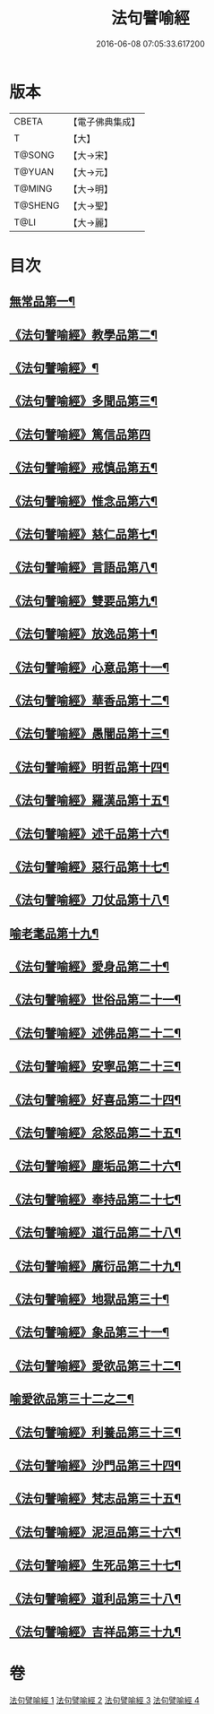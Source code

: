 #+TITLE: 法句譬喻經 
#+DATE: 2016-06-08 07:05:33.617200

* 版本
 |     CBETA|【電子佛典集成】|
 |         T|【大】     |
 |    T@SONG|【大→宋】   |
 |    T@YUAN|【大→元】   |
 |    T@MING|【大→明】   |
 |   T@SHENG|【大→聖】   |
 |      T@LI|【大→麗】   |

* 目次
** [[file:KR6b0068_001.txt::001-0575b19][無常品第一¶]]
** [[file:KR6b0068_001.txt::001-0577a15][《法句譬喻經》教學品第二¶]]
** [[file:KR6b0068_001.txt::001-0578a7][《法句譬喻經》¶]]
** [[file:KR6b0068_001.txt::001-0578b6][《法句譬喻經》多聞品第三¶]]
** [[file:KR6b0068_001.txt::001-0579c29][《法句譬喻經》篤信品第四]]
** [[file:KR6b0068_001.txt::001-0580b24][《法句譬喻經》戒慎品第五¶]]
** [[file:KR6b0068_001.txt::001-0580c19][《法句譬喻經》惟念品第六¶]]
** [[file:KR6b0068_001.txt::001-0581b4][《法句譬喻經》慈仁品第七¶]]
** [[file:KR6b0068_001.txt::001-0582a24][《法句譬喻經》言語品第八¶]]
** [[file:KR6b0068_001.txt::001-0582b26][《法句譬喻經》雙要品第九¶]]
** [[file:KR6b0068_001.txt::001-0584a5][《法句譬喻經》放逸品第十¶]]
** [[file:KR6b0068_001.txt::001-0584b11][《法句譬喻經》心意品第十一¶]]
** [[file:KR6b0068_001.txt::001-0584c6][《法句譬喻經》華香品第十二¶]]
** [[file:KR6b0068_002.txt::002-0586a17][《法句譬喻經》愚闇品第十三¶]]
** [[file:KR6b0068_002.txt::002-0587a20][《法句譬喻經》明哲品第十四¶]]
** [[file:KR6b0068_002.txt::002-0588b10][《法句譬喻經》羅漢品第十五¶]]
** [[file:KR6b0068_002.txt::002-0588c28][《法句譬喻經》述千品第十六¶]]
** [[file:KR6b0068_002.txt::002-0590b11][《法句譬喻經》惡行品第十七¶]]
** [[file:KR6b0068_002.txt::002-0591b9][《法句譬喻經》刀仗品第十八¶]]
** [[file:KR6b0068_003.txt::003-0592b20][喻老耄品第十九¶]]
** [[file:KR6b0068_003.txt::003-0593b2][《法句譬喻經》愛身品第二十¶]]
** [[file:KR6b0068_003.txt::003-0594a4][《法句譬喻經》世俗品第二十一¶]]
** [[file:KR6b0068_003.txt::003-0594b5][《法句譬喻經》述佛品第二十二¶]]
** [[file:KR6b0068_003.txt::003-0594c7][《法句譬喻經》安寧品第二十三¶]]
** [[file:KR6b0068_003.txt::003-0595b24][《法句譬喻經》好喜品第二十四¶]]
** [[file:KR6b0068_003.txt::003-0596a5][《法句譬喻經》忿怒品第二十五¶]]
** [[file:KR6b0068_003.txt::003-0596b23][《法句譬喻經》塵垢品第二十六¶]]
** [[file:KR6b0068_003.txt::003-0597a4][《法句譬喻經》奉持品第二十七¶]]
** [[file:KR6b0068_003.txt::003-0597b21][《法句譬喻經》道行品第二十八¶]]
** [[file:KR6b0068_003.txt::003-0598a24][《法句譬喻經》廣衍品第二十九¶]]
** [[file:KR6b0068_003.txt::003-0598c2][《法句譬喻經》地獄品第三十¶]]
** [[file:KR6b0068_003.txt::003-0599c17][《法句譬喻經》象品第三十一¶]]
** [[file:KR6b0068_003.txt::003-0600c22][《法句譬喻經》愛欲品第三十二¶]]
** [[file:KR6b0068_004.txt::004-0601c28][喻愛欲品第三十二之二¶]]
** [[file:KR6b0068_004.txt::004-0603c2][《法句譬喻經》利養品第三十三¶]]
** [[file:KR6b0068_004.txt::004-0604b5][《法句譬喻經》沙門品第三十四¶]]
** [[file:KR6b0068_004.txt::004-0604c10][《法句譬喻經》梵志品第三十五¶]]
** [[file:KR6b0068_004.txt::004-0605b6][《法句譬喻經》泥洹品第三十六¶]]
** [[file:KR6b0068_004.txt::004-0605c18][《法句譬喻經》生死品第三十七¶]]
** [[file:KR6b0068_004.txt::004-0606b16][《法句譬喻經》道利品第三十八¶]]
** [[file:KR6b0068_004.txt::004-0608c14][《法句譬喻經》吉祥品第三十九¶]]

* 卷
[[file:KR6b0068_001.txt][法句譬喻經 1]]
[[file:KR6b0068_002.txt][法句譬喻經 2]]
[[file:KR6b0068_003.txt][法句譬喻經 3]]
[[file:KR6b0068_004.txt][法句譬喻經 4]]

